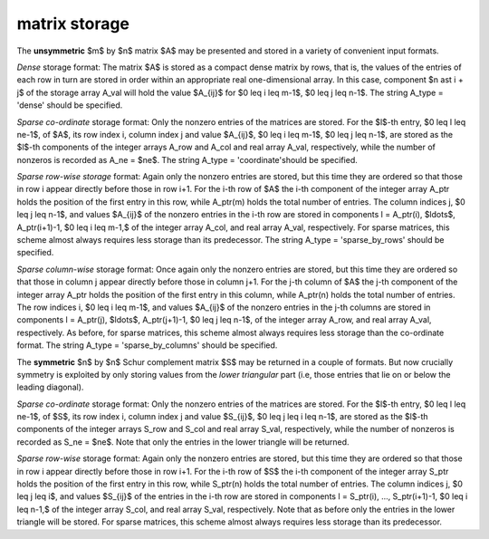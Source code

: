 matrix storage
--------------

The **unsymmetric** $m$ by $n$ matrix $A$ may be presented
and stored in a variety of convenient input formats. 

*Dense* storage format:
The matrix $A$ is stored as a compact dense matrix by rows, that is,
the values of the entries of each row in turn are
stored in order within an appropriate real one-dimensional array.
In this case, component $n \ast i + j$  of the storage array A_val
will hold the value $A_{ij}$ for $0 \leq i \leq m-1$, $0 \leq j \leq n-1$.
The string A_type = 'dense' should be specified.

*Sparse co-ordinate* storage format:
Only the nonzero entries of the matrices are stored.
For the $l$-th entry, $0 \leq l \leq ne-1$, of $A$,
its row index i, column index j and value $A_{ij}$,
$0 \leq i \leq m-1$, $0 \leq j \leq n-1$,  are stored as the $l$-th 
components of the integer arrays A_row and A_col and real array A_val, 
respectively, while the number of nonzeros is recorded as A_ne = $ne$.
The string A_type = 'coordinate'should be specified.

*Sparse row-wise storage* format:
Again only the nonzero entries are stored, but this time
they are ordered so that those in row i appear directly before those
in row i+1. For the i-th row of $A$ the i-th component of the
integer array A_ptr holds the position of the first entry in this row,
while A_ptr(m) holds the total number of entries.
The column indices j, $0 \leq j \leq n-1$, and values
$A_{ij}$ of the  nonzero entries in the i-th row are stored in components
l = A_ptr(i), $\ldots$, A_ptr(i+1)-1, $0 \leq i \leq m-1,$
of the integer array A_col, and real array A_val, respectively.
For sparse matrices, this scheme almost always requires less storage than
its predecessor.
The string A_type = 'sparse_by_rows' should be specified.

*Sparse column-wise* storage format:
Once again only the nonzero entries are stored, but this time
they are ordered so that those in column j appear directly before those
in column j+1. For the j-th column of $A$ the j-th component of the
integer array A_ptr holds the position of the first entry in this column,
while A_ptr(n) holds the total number of entries.
The row indices i, $0 \leq i \leq m-1$, and values $A_{ij}$
of the  nonzero entries in the j-th columns are stored in components
l = A_ptr(j), $\ldots$, A_ptr(j+1)-1, $0 \leq j \leq n-1$,
of the integer array A_row, and real array A_val, respectively.
As before, for sparse matrices, this scheme almost always requires less
storage than the co-ordinate format.
The string A_type = 'sparse_by_columns' should be specified.

The **symmetric** $n$ by $n$ Schur complement matrix $S$ may be returned
in a couple of formats. But now crucially symmetry
is exploited by only storing values from the *lower triangular* part
(i.e, those entries that lie on or below the leading diagonal).

*Sparse co-ordinate* storage format:
Only the nonzero entries of the matrices are stored.
For the $l$-th entry, $0 \leq l \leq ne-1$, of $S$,
its row index i, column index j and value $S_{ij}$,
$0 \leq j \leq i \leq n-1$,  are stored as the $l$-th
components of the integer arrays S_row and S_col and real array S_val,
respectively, while the number of nonzeros is recorded as
S_ne = $ne$. Note that only the entries in the lower triangle
will be returned.

*Sparse row-wise* storage format:
Again only the nonzero entries are stored, but this time
they are ordered so that those in row i appear directly before those
in row i+1. For the i-th row of $S$ the i-th component of the
integer array S_ptr holds the position of the first entry in this row,
while S_ptr(n) holds the total number of entries.
The column indices j, $0 \leq j \leq i$, and values
$S_{ij}$ of the  entries in the i-th row are stored in components
l = S_ptr(i), ..., S_ptr(i+1)-1, $0 \leq i \leq n-1,$ of the
integer array S_col, and real array S_val, respectively. Note that as before
only the entries in the lower triangle will be stored. For sparse matrices, 
this scheme almost always requires less storage than its predecessor.
